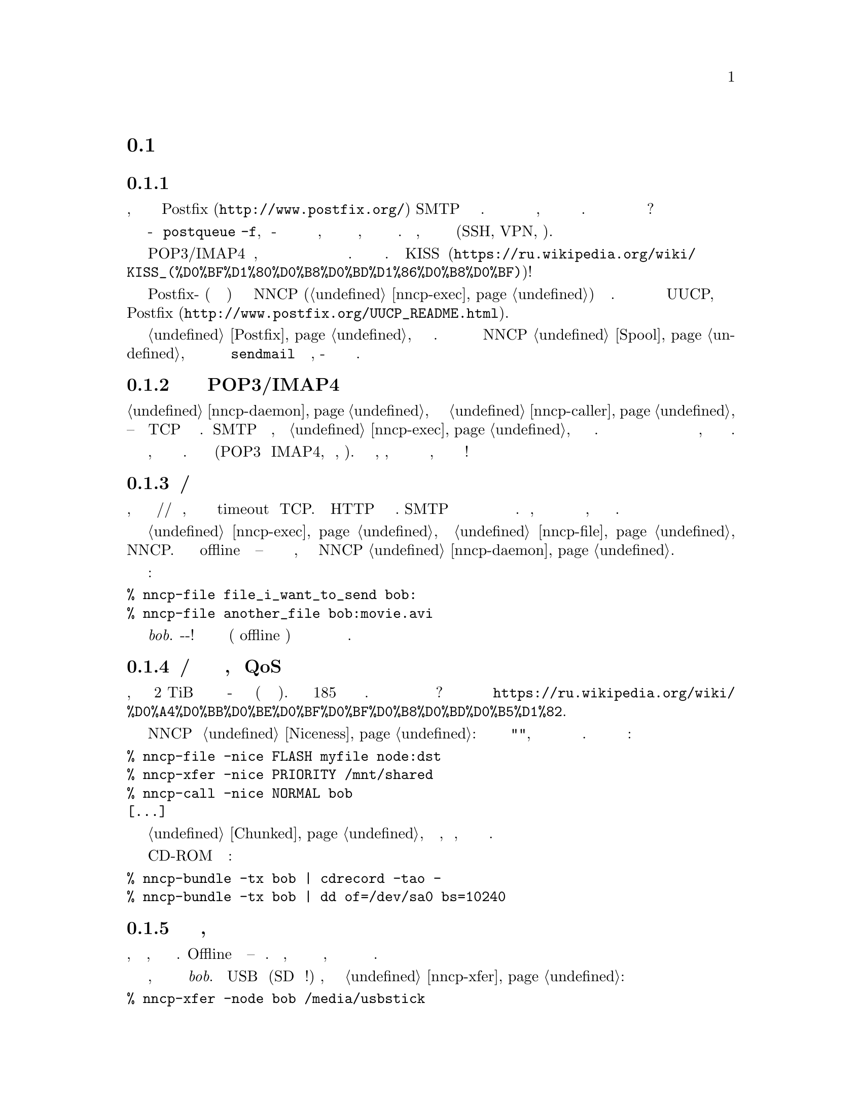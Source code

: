 @node Сценарии
@section Сценарии использования

@menu
* Доступность почтового сервера время от времени: UsecaseMailRU.
* Легковесная и быстрая замена POP3/IMAP4: UsecasePOPRU.
* Ненадёжный/дорогой канал связи: UsecaseUnreliableRU.
* Медленная/дорогая связь для больших объёмов данных, плохой QoS: UsecaseQoSRU.
* Экстремальные наземные окружающие условия, нет связи: UsecaseNoLinkRU.
* Односторонняя широковещательная связь: UsecaseBroadcastRU.
* Спутниковые каналы связи: UsecaseSatelliteLinksRU.
* Частные, изолированные MitM/Sybil-устойчивые сети: UsecaseF2FRU.
* Высоко защищённые изолированные компьютеры с воздушным зазором: UsecaseAirgapRU.
* Обход сетевой цензуры, здоровье: UsecaseCensorRU.
* Разведка, шпионаж, тайная агентура: UsecaseSpyRU.
* Дешёвая ночная связь: UsecaseCallerRU.
@end menu

@node UsecaseMailRU
@subsection Доступность почтового сервера время от времени

Представьте, что у вас есть собственный @url{http://www.postfix.org/,
Postfix} SMTP сервер подключённый к Интернету. Но вы читаете и пишете
почтовые сообщения на своём ноутбуке, который подключается к нему лишь
время от времени. Как опустошить очередь из ожидающих сообщений когда
ноутбук подключён?

Одна из возможностей это войти на сервер и сделать что-то типа
@command{postqueue -f}, но по-умолчанию у вас есть только несколько дней
на это, плюс отправитель будет получать уведомления о том, что его
сообщение всё ещё не доставлено. Кроме того, вы должны использовать
безопасный канал связи (SSH, VPN, итд).

Другая возможность это использовать POP3/IMAP4 сервер, но это слишком
переусложнённо и громоздко для такой простой задачи. Не вариант.
@url{https://ru.wikipedia.org/wiki/KISS_(%D0%BF%D1%80%D0%B8%D0%BD%D1%86%D0%B8%D0%BF),
KISS}!

Просто скажите вашим обоим Postfix-ам (на сервере и ноутбуке) отправлять
сообщения через NNCP (@ref{nncp-exec}) на заданный узел. Это делается
аналогично тому как с UUCP, и описано в
@url{http://www.postfix.org/UUCP_README.html, документации Postfix}.

Читайте @ref{Postfix, здесь} для более подробной информации. Вся почта
будет сохранятся в NNCP @ref{Spool, спуле}, который после обмена данных
и распаковки вызовет локальный @command{sendmail} для доставки почты,
как-будто это произошло на этой же машине.

@node UsecasePOPRU
@subsection Легковесная и быстрая замена POP3/IMAP4

@ref{nncp-daemon} может быть соединён с @ref{nncp-caller} длительное
время -- он создаёт TCP соединение на многие часы. Когда SMTP сервер
получает письмо, то вызывает @ref{nncp-exec} для создания исходящего
зашифрованного пакета. Демон ежесекундно проверяет исходящую директорию
и сразу же посылает оповещение о недоставленных пакетах противоположной
стороне, которая сразу же их может скачать.

Всего несколько дюжин байт оповещают о входящих пакетах, дюжины байт
начинающие доставку этих пакетов. Почтовые пакеты сжимаются (POP3 и
IMAP4, как правило, нет). У вас легковесный, сжатый, надёжный канал
связи с низкими задержками для почты, с сильным шифрованием и
двусторонней аутентификацией!

@node UsecaseUnreliableRU
@subsection Ненадёжный/дорогой канал связи

Представьте, что у вас медленный модем/радио/спутниковый канал связи,
который часто обрывается и вызывает timeout у TCP. Не все HTTP серверы
поддерживают возобновляемые скачивания. SMTP вообще не поддерживает
продолжение оборванного приёма и тяжёлые сообщения становится очень
проблематично получить. Более того, каждый обрыв может приводить к
отсылке данных с самого начала, что не всегда по карману.

Просто отправьте вашу @ref{nncp-exec, почту} и @ref{nncp-file, файлы}
через NNCP. Вы сможете использовать или offline методы доставки --
читайте о них в следующем разделе, либо использовать поставляемый NNCP
@ref{nncp-daemon, TCP демон}.

Команды:

@verbatim
% nncp-file file_i_want_to_send bob:
% nncp-file another_file bob:movie.avi
@end verbatim

добавят в очередь отправки два файла для узла @emph{bob}.
Выстрелил-и-забыл! Теперь это работа демона (или offline передачи)
доставить частями эти файлы до удалённой системы когда она будет
доступна.

@node UsecaseQoSRU
@subsection Медленная/дорогая связь для больших объёмов данных, плохой QoS

Представьте, что относительно дешёвый 2 TiB переносной жёсткий диск вы
отдаёте кому-нибудь утром каждый день (и забираете назад вечером). Это
равносильно 185 мегабитному качественному однонаправленному каналу
связи. Как насчёт большего количества и бОльших жёстких дисков? Этот
метод обмена данными называется
@url{https://ru.wikipedia.org/wiki/%D0%A4%D0%BB%D0%BE%D0%BF%D0%BF%D0%B8%D0%BD%D0%B5%D1%82,
флоппинет}.

NNCP поддерживает @ref{Niceness, приоритезацию трафика}: каждый пакет
имеет уровень "приятности", который гарантирует что он будет обработан
раньше или позднее остальных. Почти все команды имеют соответствующую
опцию:

@verbatim
% nncp-file -nice FLASH myfile node:dst
% nncp-xfer -nice PRIORITY /mnt/shared
% nncp-call -nice NORMAL bob
[...]
@end verbatim

Огромные файлы могут быть разбиты на маленькие @ref{Chunked, части},
давая возможность передачи, по сути, любых объёмов используя накопители
небольших размеров.

Вы также можете использовать CD-ROM и ленточные накопители:

@verbatim
% nncp-bundle -tx bob | cdrecord -tao -
% nncp-bundle -tx bob | dd of=/dev/sa0 bs=10240
@end verbatim

@node UsecaseNoLinkRU
@subsection Экстремальные наземные окружающие условия, нет связи

Это, в некотором роде, вариант очень медленного канала связи. Offline
методы доставки -- единственный выбор. Просто отправьте, файлы как было
показано в предыдущем разделе, но используйте переносные накопители для
передачи пакетов другим узлам.

Представьте, что вы послали два файла узлу @emph{bob}. Вставьте USB
устройство (SD гораздо предпочтительнее!) хранения, подмонтируйте и
запустите @ref{nncp-xfer}:

@verbatim
% nncp-xfer -node bob /media/usbstick
@end verbatim

чтобы скопировать все исходящие пакеты относящиеся к @emph{bob}.
Используйте @option{-mkdir} опцию чтобы создать все необходимые
директории на накопителе, если их нет (например когда запускаемся первый
раз).

Если вы используете один и тот же накопитель для передачи данных и к
@emph{bob} и к @emph{alice}, то тогда просто не указывайте
@option{-node} опцию, чтобы скопировать все доступные исходящие пакеты.

@verbatim
% nncp-xfer /media/usbstick
@end verbatim

Размонтируйте и передайте накопитель Бобу и Алисе. Когда они вставят
накопитель в свои компьютеры, то выполнят точно такую же команду:

@verbatim
% nncp-xfer /media/usbstick
@end verbatim

чтобы найти все пакеты относящиеся к их узлу и локально скопируют для
дальнейшей обработки. @command{nncp-xfer} это единственная команда
используемая с переносными устройствами хранения.

@node UsecaseBroadcastRU
@subsection Односторонняя широковещательная связь

Иногда у вас есть ёмкий, но односторонний, канал связи, например
широковещательный сигнал со спутника. Вы не можете использовать online
@ref{Sync, протокол синхронизации}, потому что он требует двустороннего
взаимодействия.

Вы можете использовать, так называемые, @ref{Bundles, пачки} и потоково
отсылать их. Они -- всего-лишь последовательность @ref{Encrypted,
зашифрованных пакетов}, которые вы можете принять.

@verbatim
% nncp-bundle -tx alice bob eve ... | команда для отправки широковещательной рассылки
% команда для приёма широковещательной рассылки | nncp-bundle -rx
@end verbatim

Встроенная возможность определять дубляжи пакетов позволит вам
переотправлять широковещательные рассылки время от времени, повышая
шансы на то, что получатель примет их, регулярно слушая рассылку.

@node UsecaseSatelliteLinksRU
@subsection Спутниковые каналы связи

Спутниковые каналы связи имеют @strong{очень} большие задержки вместе с
высокими пропускными способностями. Вы можете посылать мегабиты данных в
секунду, но они достигнут удалённой стороны только спустя полсекунды!
Большинство протоколов обмена файлами, таких как
@url{https://en.wikipedia.org/wiki/Files_transferred_over_shell_protocol, FISH},
@url{https://ru.wikipedia.org/wiki/FTP, FTP},
@url{https://ru.wikipedia.org/wiki/SCP, scp},
@url{https://en.wikipedia.org/wiki/XMODEM, XMODEM} will perform very
будут работать очень плохо из-за большого количества приёмо-передач
(round-trips). Каждая передача файла явно генерирует пакеты запросов и
подтверждений, посылаемые поверх канала связи. Удалённая сторона ничего
не будет делать пока она их не получит. Более того, не все протоколы
позволяют делать дуплексную отправку данных (когда обе стороны посылают
данные одновременно).

@ref{Sync, Протокол синхронизации} (SP) NNCP пытается решить все эти
особенности за счёт сокращения количества приёмо-передач, количества
проходящих пакетов. Все списки файлов, запросов на скачивание файла
группируются вместе (pipelined) в один огромный пакет. Только запросы на
остановку передачи и подтверждения успешного приёма файла явно
посылаются. Можно запросить чтобы SP только принимал или отправлял
пакеты для нашей ноды. SP может игнорировать файлы с маленьким
приоритетом. Полные списки файлов отправляются уже на этапе процедуры
рукопожатия.

@node UsecaseF2FRU
@subsection Частные, изолированные MitM/Sybil-устойчивые сети

Все Интернет соединения могут быть прослушаны и сфальсифицированы. Вы
@strong{вынуждены} использовать шифрование и аутентификацию для
безопасности. Но очень сложно обезопасить метаданные, которые утекают
при каждой online сессии. Когда вы запускаете свой новый сверкающий
программный сервер, то имейте в виду, что может существовать огромное
количество поддельных узлов пытающихся произвести
@url{https://en.wikipedia.org/wiki/Sybil_attack, Sybil атаку}. Открытые
узел-к-узлу (peer-to-peer) сети опасны.

Наиболее популярный криптографический протокол в Интернете это
@url{https://ru.wikipedia.org/wiki/TLS, TLS}, который крайне сложно
правильно реализовать и сконфигурировать для двусторонней аутентификации
собеседников. Не все конфигурации TLS обладают свойством
@url{https://ru.wikipedia.org/wiki/Perfect_forward_secrecy, совершенной
прямой секретности} -- все ранее перехваченные пакеты могут быть
прочтены если приватные ключи скомпрометированы.

Друг-к-другу (friend-to-friend) сети, "тёмные сети" (darknet) могут
нивелировать возможные риски связанные с поддельными и фиктивными
узлами. Хотя они и сложнее в поддержке и требуют больше затрат на
построение.

@ref{nncp-daemon, TCP демон} NNCP использует
@url{http://noiseprotocol.org/, Noise-IK} протокол для двусторонней
аутентификации узлов и предоставляет эффективный (оба участника могут
отослать полезную нагрузку сразу же в самом первом пакете) безопасный
транспорт с свойством совершенной прямой секретности.

@verbatim
% nncp-daemon -bind [::]:5400
@end verbatim
запустит TCP демон, который будет слушать входящие соединения на всех
интерфейсах.

@verbatim
% nncp-call bob
@end verbatim
попытается подключиться к известному TCP-адресу узла @emph{bob} (взятого
из конфигурационного файла), послать все связанные с ним исходящие
пакеты и получить от него. Все прерванные передачи будут автоматически
возобновлены.

@node UsecaseAirgapRU
@subsection Высокозащищённые изолированные компьютеры с воздушным зазором

Если вы сильно беспокоитесь о безопасности, то компьютер с
@url{https://ru.wikipedia.org/wiki/%D0%92%D0%BE%D0%B7%D0%B4%D1%83%D1%88%D0%BD%D1%8B%D0%B9_%D0%B7%D0%B0%D0%B7%D0%BE%D1%80_(%D1%81%D0%B5%D1%82%D0%B8_%D0%BF%D0%B5%D1%80%D0%B5%D0%B4%D0%B0%D1%87%D0%B8_%D0%B4%D0%B0%D0%BD%D0%BD%D1%8B%D1%85),
воздушным зазором} может будет вашим единственным позволительным
выбором. Компьютер без каких-либо модемов, проводных и беспроводных
сетей. Очевидно, что единственная возможность обмениваться почтой и
файлами -- использовать физически переносимые устройства хранения типа
CD-ROM, жёстких дисков, SD, лент и USB накопителей (@strong{худший}
вариант, из-за сложности подобных устройств).

Предполагаем что у вас есть ещё один собственный узел, стоящий "до"
безопасного, который делает базовые проверки полученных накопителей,
возможно перезаписывая данные с USB/жёстких дисков на CD-RW.

NNCP из коробки поддерживает ретрансляцию пакетов.

@verbatim
neigh:
  bob:
    [...]
    addrs:
      lan: [fe80::5400%igb0]:5400
  bob-airgap:
    [...]
    via: [bob]
@end verbatim

Такой @ref{Configuration, конфигурационный файл} говорит что у нас есть
два известных соседа: @emph{bob} и @emph{bob-airgap}. @emph{bob}
доступен через online соединение, используя @emph{lan} адрес.
@emph{bob-airgap} доступен путём посылки промежуточного ретранслируемого
пакета через узел @emph{bob}.

Любая команда типа @command{nncp-file myfile bob-airgap:} автоматически
создаст инкапсулированный пакет: один непосредственно для целевой точки,
а другой несущий его для промежуточного узла.

Имейте в виду, что узел-ретранслятор ничего не знает о внутреннем
пакете, кроме его полного размера и приоритета. Все промежуточные пакеты
тоже зашифрованы: используя хорошо известную технологию
@url{https://ru.wikipedia.org/wiki/%D0%9B%D1%83%D0%BA%D0%BE%D0%B2%D0%B0%D1%8F_%D0%BC%D0%B0%D1%80%D1%88%D1%80%D1%83%D1%82%D0%B8%D0%B7%D0%B0%D1%86%D0%B8%D1%8F,
луковой маршрутизации}. @emph{bob} не может прочитать пакеты
@emph{bob-airgap}.

@node UsecaseCensorRU
@subsection Обход сетевой цензуры, здоровье

Это тоже подвид плохого канала связи. Некоторые правительства склонны к
запрету @strong{любого} вида личного (приватного) общения между людьми,
разрешая только доставку развлекательного контента и доступ к популярным
социальным сетям (которые уже вовсю наводнены рекламой, локально
исполняемым @url{https://www.gnu.org/philosophy/free-sw.ru.html,
проприетарным} JavaScript кодом (для слежкой за действиями пользователя,
сбором данных), бесстыдно и бессовестно эксплуатируя базовые потребности
человека в общении).

Это их естественное желание. Но никто вас не заставляет насильно
подчиняться огромным корпорациям типа Apple, Google или Microsoft. Ваш
выбор это создавать изолированные друг-к-другу сети с кучами безобидного
контента и приватными сообщениями. Только хищники тихо наблюдают за
своими жертвами в мире млекопитающих -- слежка и чувство что вы жертва,
сделавшая что-то плохое, вредит вашему здоровью.

@node UsecaseSpyRU
@subsection Разведка, шпионаж, тайная агентура

Эти ребята знают насколько небезопасен Интернет, несовместим с
понятием приватности. Им необходим быстрый сброс и забор данных. Нет
возможности провести несколько итераций приёмо-передач (round-trips) --
только сбросить данные, выстрелить и забыть. Опять же, это может быть
переносной накопитель и/или
@url{https://en.wikipedia.org/wiki/USB_dead_drop, USB тайник} (dead drop),
@url{https://en.wikipedia.org/wiki/PirateBox, PirateBox}ы,
@url{https://en.wikipedia.org/wiki/Short-range_agent_communications,
связь малой дальности (SRAC)}. Короткоживущие сети малой дальности типа
Bluetooth и WiFi могут быть и довольно быстрыми, позволяя быстро
"выстреливать" порциями исходящих пакетов.

Очень важное свойство -- компрометация этих тайников или накопителей не
должна быть ни фатальна, ни даже опасна. Пакеты посылаемые через сети
или обмениваемые через устройства -- @ref{Encrypted, зашифрованы} по
принципу точка-точка (но, к сожалению, без совершенной прямой
секретности). Никаких имён файлов, получателей почтовых сообщений не
видно.

Общение узлов между собой происходит в, так называемой, @ref{Spool,
спул} области: директории содержащей только необработанные зашифрованные
пакеты. После передачи пакета вы всё равно не сможете его прочитать:
необходимо запустить другую фазу: @ref{nncp-toss, распаковку}, которая
использует ваши приватные криптографические ключи. То есть, даже если вы
потеряете свой компьютер, устройства хранения и тому прочее -- это не
так плохо, потому что вы не носите с собой приватные ключи (ведь так?),
вы не "распаковываете" эти пакеты сразу же на том же самом устройстве.
Распаковка (чтение этих зашифрованных пакетов с извлечением переданных
файлов и почтовых сообщений) может и должна бы быть произведена на
отдельном компьютере (@ref{nncp-cfgmin} команда может помочь с созданием
конфигурационного файла без приватных ключей для этой цели).

Если вы действительно хотите взять с собой приватные ключи, то
@ref{nncp-cfgenc} команда способна зашифровать ваш конфигурационный
файл. Парольная фраза вами введённая усиливается функцией нагружающей и
центральный процессор и память.

@node UsecaseCallerRU
@subsection Дешёвая ночная связь

Стоимость Интернет/телефонного трафика может варьироваться, в
зависимости от времени дня. Ночные звонки/соединения могут быть дешевле
в два раза. Вы хотите посылать ваши файлы в это время, но позволять
изредка проходить высокоприоритетной почте в любое время. А также вы
хотите проходить любому трафику когда узел доступен через ЛВС (LAN).

Вы легко можете настроить ваши предпочтения в @ref{Call, настройках
звонков} для @ref{nncp-caller} команды, используемой при online связи.

@verbatim
neigh:
  [...]
  some-node:
    [...]
    addrs:
      lan: "[fe80::be5f:f4ff:fedd:2752%igb0]:5400"
      wan: "some-node.com:5400"
    calls:
      -
        cron: "*/1 * * * *"
        addr: lan
        nice: MAX
        onlinedeadline: 3600
      -
        cron: "*/10 * * * *"
        addr: wan
        nice: PRIORITY
        xx: rx
      -
        cron: "*/1 0-7 * * *"
        addr: wan
        nice: BULK
        onlinedeadline: 3600
        maxonlinetime: 3600
@end verbatim
